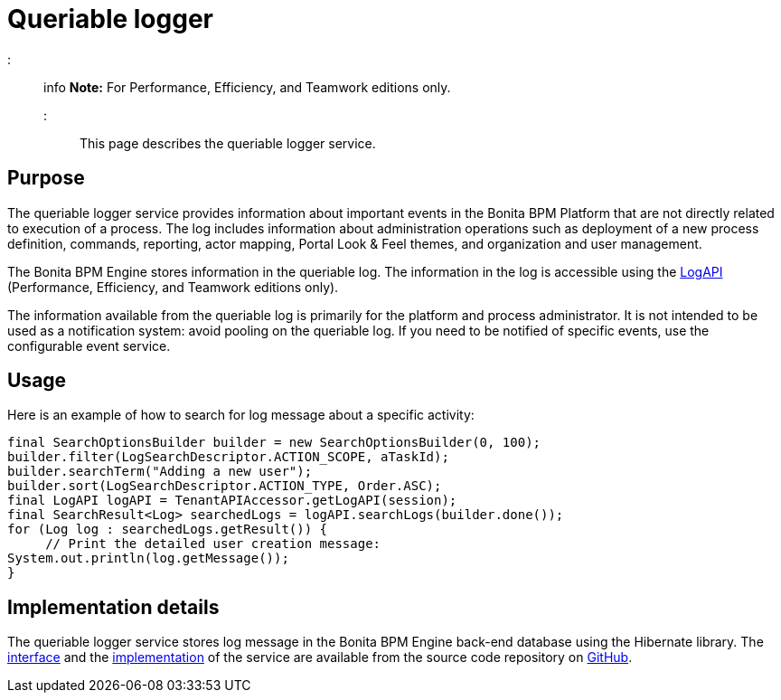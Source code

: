 = Queriable logger

::: info
*Note:* For Performance, Efficiency, and Teamwork editions only.
:::

This page describes the queriable logger service.

== Purpose

The queriable logger service provides information about important events in the Bonita BPM Platform that are not directly related to execution of a process. The log includes information about administration operations such as deployment of a new process definition, commands, reporting, actor mapping, Portal Look & Feel themes, and organization and user management.

The Bonita BPM Engine stores information in the queriable log. The information in the log is accessible using the http://documentation.bonitasoft.com/javadoc/api/${varVersion}/index.html[LogAPI]
(Performance, Efficiency, and Teamwork editions only).

The information available from the queriable log is primarily for the platform and process administrator. It is not intended to be used as a notification system: avoid pooling on the queriable log. If you need to be notified of specific events, use the configurable event service.

== Usage

Here is an example of how to search for log message about a specific activity:

[source,groovy]
----
final SearchOptionsBuilder builder = new SearchOptionsBuilder(0, 100);
builder.filter(LogSearchDescriptor.ACTION_SCOPE, aTaskId);
builder.searchTerm("Adding a new user");
builder.sort(LogSearchDescriptor.ACTION_TYPE, Order.ASC);
final LogAPI logAPI = TenantAPIAccessor.getLogAPI(session);
final SearchResult<Log> searchedLogs = logAPI.searchLogs(builder.done());
for (Log log : searchedLogs.getResult()) {
     // Print the detailed user creation message:
System.out.println(log.getMessage());
}
----

== Implementation details

The queriable logger service stores log message in the Bonita BPM Engine back-end database using the Hibernate library. The https://github.com/bonitasoft/bonita-engine/blob/master/services/bonita-log/bonita-log-api/src/main/java/org/bonitasoft/engine/services/QueriableLoggerService.java[interface] and the https://github.com/bonitasoft/bonita-engine/tree/master/services/bonita-log/bonita-log-impl/src/main/java/org/bonitasoft/engine/services/impl[implementation] of the service are available from the source code repository on https://github.com/bonitasoft/[GitHub].
